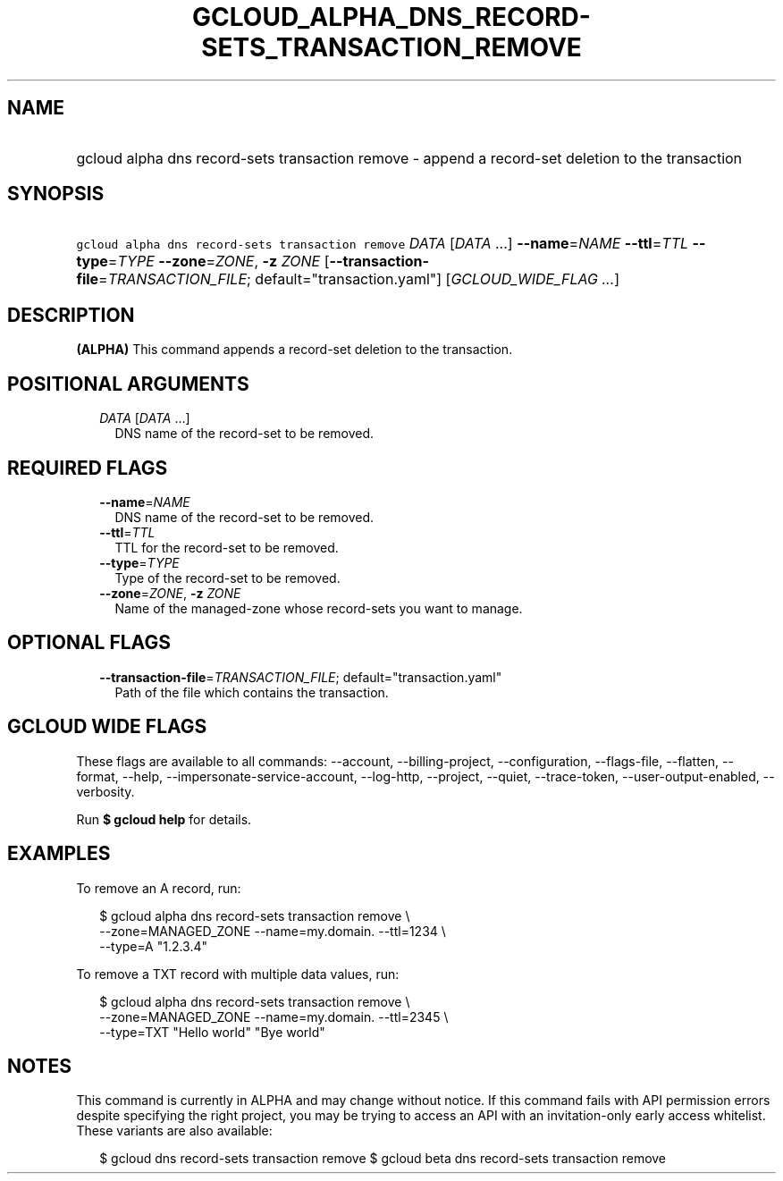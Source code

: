 
.TH "GCLOUD_ALPHA_DNS_RECORD\-SETS_TRANSACTION_REMOVE" 1



.SH "NAME"
.HP
gcloud alpha dns record\-sets transaction remove \- append a record\-set deletion to the transaction



.SH "SYNOPSIS"
.HP
\f5gcloud alpha dns record\-sets transaction remove\fR \fIDATA\fR [\fIDATA\fR\ ...] \fB\-\-name\fR=\fINAME\fR \fB\-\-ttl\fR=\fITTL\fR \fB\-\-type\fR=\fITYPE\fR \fB\-\-zone\fR=\fIZONE\fR, \fB\-z\fR \fIZONE\fR [\fB\-\-transaction\-file\fR=\fITRANSACTION_FILE\fR;\ default="transaction.yaml"] [\fIGCLOUD_WIDE_FLAG\ ...\fR]



.SH "DESCRIPTION"

\fB(ALPHA)\fR This command appends a record\-set deletion to the transaction.



.SH "POSITIONAL ARGUMENTS"

.RS 2m
.TP 2m
\fIDATA\fR [\fIDATA\fR ...]
DNS name of the record\-set to be removed.


.RE
.sp

.SH "REQUIRED FLAGS"

.RS 2m
.TP 2m
\fB\-\-name\fR=\fINAME\fR
DNS name of the record\-set to be removed.

.TP 2m
\fB\-\-ttl\fR=\fITTL\fR
TTL for the record\-set to be removed.

.TP 2m
\fB\-\-type\fR=\fITYPE\fR
Type of the record\-set to be removed.

.TP 2m
\fB\-\-zone\fR=\fIZONE\fR, \fB\-z\fR \fIZONE\fR
Name of the managed\-zone whose record\-sets you want to manage.


.RE
.sp

.SH "OPTIONAL FLAGS"

.RS 2m
.TP 2m
\fB\-\-transaction\-file\fR=\fITRANSACTION_FILE\fR; default="transaction.yaml"
Path of the file which contains the transaction.


.RE
.sp

.SH "GCLOUD WIDE FLAGS"

These flags are available to all commands: \-\-account, \-\-billing\-project,
\-\-configuration, \-\-flags\-file, \-\-flatten, \-\-format, \-\-help,
\-\-impersonate\-service\-account, \-\-log\-http, \-\-project, \-\-quiet,
\-\-trace\-token, \-\-user\-output\-enabled, \-\-verbosity.

Run \fB$ gcloud help\fR for details.



.SH "EXAMPLES"

To remove an A record, run:

.RS 2m
$ gcloud alpha dns record\-sets transaction remove \e
    \-\-zone=MANAGED_ZONE \-\-name=my.domain. \-\-ttl=1234 \e
    \-\-type=A "1.2.3.4"
.RE

To remove a TXT record with multiple data values, run:

.RS 2m
$ gcloud alpha dns record\-sets transaction remove \e
    \-\-zone=MANAGED_ZONE \-\-name=my.domain. \-\-ttl=2345 \e
    \-\-type=TXT "Hello world" "Bye world"
.RE



.SH "NOTES"

This command is currently in ALPHA and may change without notice. If this
command fails with API permission errors despite specifying the right project,
you may be trying to access an API with an invitation\-only early access
whitelist. These variants are also available:

.RS 2m
$ gcloud dns record\-sets transaction remove
$ gcloud beta dns record\-sets transaction remove
.RE

